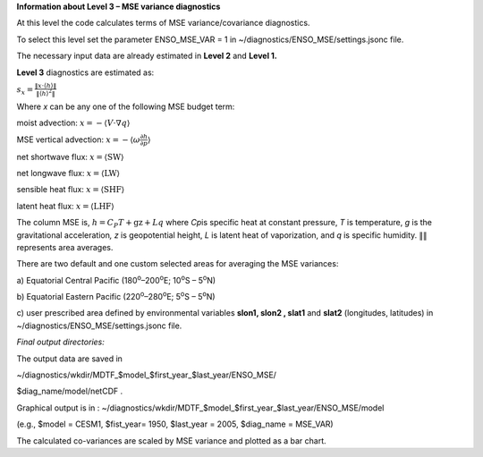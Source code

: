 **Information about Level 3 – MSE variance diagnostics**

At this level the code calculates terms of MSE variance/covariance
diagnostics.

To select this level set the parameter ENSO_MSE_VAR = 1 in
~/diagnostics/ENSO_MSE/settings.jsonc file.

The necessary input data are already estimated in **Level 2** and
**Level 1.**

**Level 3** diagnostics are estimated as:

:math:`s_{x} = \frac{\left\| x \cdot \left\langle h \right\rangle \right\|}{\left\| \left\langle h \right\rangle^{2} \right\|}`

Where *x* can be any one of the following MSE budget term:

moist advection:
:math:`x = - \left\langle V \cdot \nabla q \right\rangle`

MSE vertical advection:
:math:`x = - \left\langle \omega\frac{\partial h}{\partial p} \right\rangle`

net shortwave flux: :math:`x = \left\langle \text{SW} \right\rangle`

net longwave flux: :math:`x = \left\langle \text{LW} \right\rangle`

sensible heat flux: :math:`x = \left\langle \text{SHF} \right\rangle`

latent heat flux: :math:`x = \left\langle \text{LHF} \right\rangle`

The column MSE is, :math:`h = C_{P}T + \text{gz} + Lq` where *C\ p*\ is
specific heat at constant pressure, *T* is temperature, *g* is the
gravitational acceleration\ *, z* is geopotential height, *L* is latent
heat of vaporization, and *q* is specific humidity.
:math:`\left\| \right\|` represents area averages.

There are two default and one custom selected areas for averaging the
MSE variances:

a) Equatorial Central Pacific (180\ :sup:`o`–200\ :sup:`o`\ E;
10\ :sup:`o`\ S – 5\ :sup:`o`\ N)

b) Equatorial Eastern Pacific (220\ :sup:`o`–280\ :sup:`o`\ E;
5\ :sup:`o`\ S – 5\ :sup:`o`\ N)

c) user prescribed area defined by environmental variables **slon1,
slon2 , slat1** and **slat2** (longitudes, latitudes) in
~/diagnostics/ENSO_MSE/settings.jsonc file.

*Final output directories:*

The output data are saved in

~/diagnostics/wkdir/MDTF_$model_$first_year_$last_year/ENSO_MSE/

$diag_name/model/netCDF .

Graphical output is in :
~/diagnostics/wkdir/MDTF_$model_$first_year_$last_year/ENSO_MSE/model

(e.g., $model = CESM1, $fist_year= 1950, $last_year = 2005, $diag_name =
MSE_VAR)

The calculated co-variances are scaled by MSE variance and plotted as a
bar chart.
